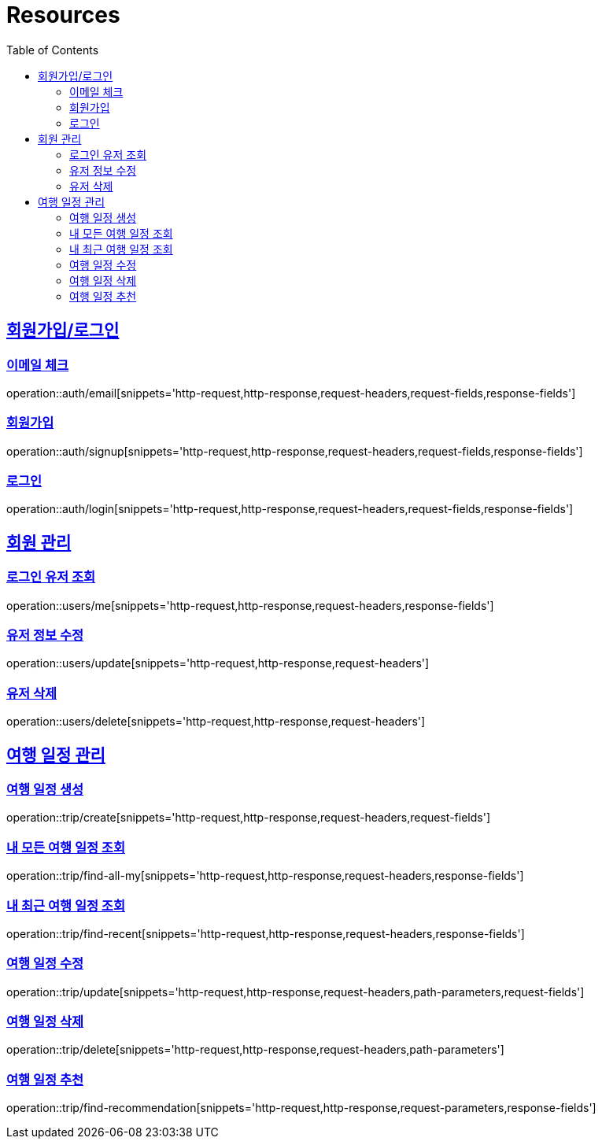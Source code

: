 ifndef::snippets[]
:snippets: ../../../build/generated-snippets
endif::[]
:doctype: book
:icons: font
:source-highlighter: highlightjs
:toc: left
:toclevels: 2
:sectlinks:
:operation-http-request-title: Example Request
:operation-http-response-title: Example Response

[[resources]]
= Resources

[[resources-auth]]
== 회원가입/로그인

[[resources-auth-email]]
=== 이메일 체크
operation::auth/email[snippets='http-request,http-response,request-headers,request-fields,response-fields']

[[resources-auth-signup]]
=== 회원가입
operation::auth/signup[snippets='http-request,http-response,request-headers,request-fields,response-fields']

[[resources-auth-login]]
=== 로그인
operation::auth/login[snippets='http-request,http-response,request-headers,request-fields,response-fields']

[[resources-users]]
== 회원 관리

[[resources-user-find]]
=== 로그인 유저 조회
operation::users/me[snippets='http-request,http-response,request-headers,response-fields']

[[resources-user-update]]
=== 유저 정보 수정
operation::users/update[snippets='http-request,http-response,request-headers']

[[resources-user-delete]]
=== 유저 삭제
operation::users/delete[snippets='http-request,http-response,request-headers']


[[resources-trip]]
== 여행 일정 관리

[[resources-trip-create]]
=== 여행 일정 생성
operation::trip/create[snippets='http-request,http-response,request-headers,request-fields']

[[resources-trip-find-all]]
=== 내 모든 여행 일정 조회
operation::trip/find-all-my[snippets='http-request,http-response,request-headers,response-fields']

[[resources-trip-find-recent]]
=== 내 최근 여행 일정 조회
operation::trip/find-recent[snippets='http-request,http-response,request-headers,response-fields']

[[resources-trip-update]]
=== 여행 일정 수정
operation::trip/update[snippets='http-request,http-response,request-headers,path-parameters,request-fields']

[[resources-trip-delete]]
=== 여행 일정 삭제
operation::trip/delete[snippets='http-request,http-response,request-headers,path-parameters']

[[resources-trip-recommend]]
=== 여행 일정 추천
operation::trip/find-recommendation[snippets='http-request,http-response,request-parameters,response-fields']

